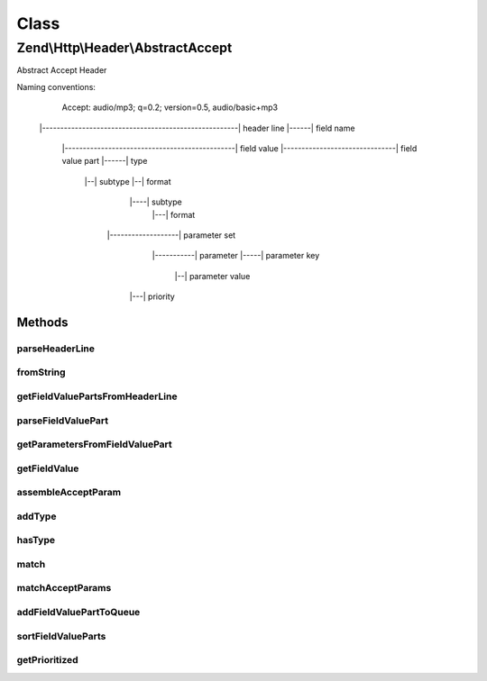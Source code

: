 .. Http/Header/AbstractAccept.php generated using docpx on 01/30/13 03:02pm


Class
*****

Zend\\Http\\Header\\AbstractAccept
==================================

Abstract Accept Header

Naming conventions:

   Accept: audio/mp3; q=0.2; version=0.5, audio/basic+mp3
  |------------------------------------------------------|  header line
  |------|                                                  field name
         |-----------------------------------------------|  field value
         |-------------------------------|                  field value part
         |------|                                           type
                 |--|                                       subtype
                 |--|                                       format
                                               |----|       subtype
                                                     |---|  format
                     |-------------------|                  parameter set
                             |-----------|                  parameter
                             |-----|                        parameter key
                                     |--|                   parameter value
                       |---|                                priority

Methods
-------

parseHeaderLine
+++++++++++++++

.. function:: parseHeaderLine()


    @param string $headerLine



fromString
++++++++++

.. function:: fromString()


    Factory method: parse Accept header string

    :param string: 

    :rtype: Accept 



getFieldValuePartsFromHeaderLine
++++++++++++++++++++++++++++++++

.. function:: getFieldValuePartsFromHeaderLine()


    Parse the Field Value Parts represented by a header line

    :param string: 

    :throws Exception\InvalidArgumentException: If header is invalid

    :rtype: array 



parseFieldValuePart
+++++++++++++++++++

.. function:: parseFieldValuePart()


    Parse the accept params belonging to a media range

    :param string: 

    :rtype: stdClass 



getParametersFromFieldValuePart
+++++++++++++++++++++++++++++++

.. function:: getParametersFromFieldValuePart()


    Parse the keys contained in the header line

    :param string: 

    :rtype: array 



getFieldValue
+++++++++++++

.. function:: getFieldValue()


    Get field value

    :param array|null: 

    :rtype: string 



assembleAcceptParam
+++++++++++++++++++

.. function:: assembleAcceptParam()


    Assemble and escape the field value parameters based on RFC 2616 section 2.1


    :param string: 
    :param string: 

    :rtype: string 



addType
+++++++

.. function:: addType()


    Add a type, with the given priority

    :param string: 
    :param int|float: 
    :param array: $params

    :throws Exception\InvalidArgumentException: 

    :rtype: Accept 



hasType
+++++++

.. function:: hasType()


    Does the header have the requested type?

    :param array|string: 

    :rtype: bool 



match
+++++

.. function:: match()


    Match a media string against this header

    :param array|string: 

    :rtype: AcceptFieldValuePart|bool The matched value or false



matchAcceptParams
+++++++++++++++++

.. function:: matchAcceptParams()


    Return a match where all parameters in argument #1 match those in argument #2

    :param array: 
    :param array: 

    :rtype: bool|array 



addFieldValuePartToQueue
++++++++++++++++++++++++

.. function:: addFieldValuePartToQueue()


    Add a key/value combination to the internal queue

    :param stdClass: 

    :rtype: number 



sortFieldValueParts
+++++++++++++++++++

.. function:: sortFieldValueParts()


    Sort the internal Field Value Parts


    :rtype: number 



getPrioritized
++++++++++++++

.. function:: getPrioritized()


    @return array with all the keys, values and parameters this header represents:



